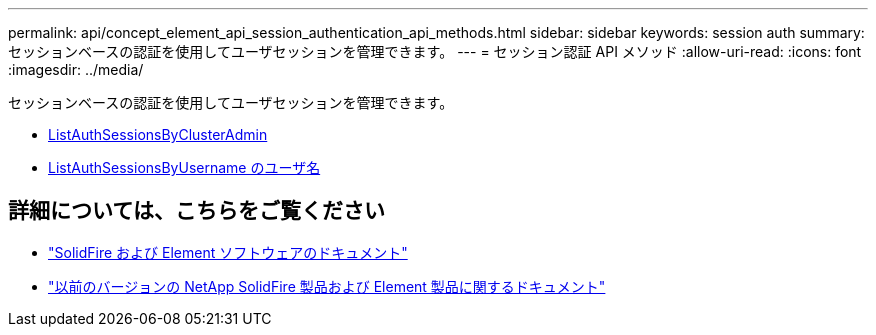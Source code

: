 ---
permalink: api/concept_element_api_session_authentication_api_methods.html 
sidebar: sidebar 
keywords: session auth 
summary: セッションベースの認証を使用してユーザセッションを管理できます。 
---
= セッション認証 API メソッド
:allow-uri-read: 
:icons: font
:imagesdir: ../media/


[role="lead"]
セッションベースの認証を使用してユーザセッションを管理できます。

* xref:reference_element_api_listauthsessionbyclusteradmin.adoc[ListAuthSessionsByClusterAdmin]
* xref:reference_element_api_listauthsessionbyusername.adoc[ListAuthSessionsByUsername のユーザ名]




== 詳細については、こちらをご覧ください

* https://docs.netapp.com/us-en/element-software/index.html["SolidFire および Element ソフトウェアのドキュメント"]
* https://docs.netapp.com/sfe-122/topic/com.netapp.ndc.sfe-vers/GUID-B1944B0E-B335-4E0B-B9F1-E960BF32AE56.html["以前のバージョンの NetApp SolidFire 製品および Element 製品に関するドキュメント"^]

